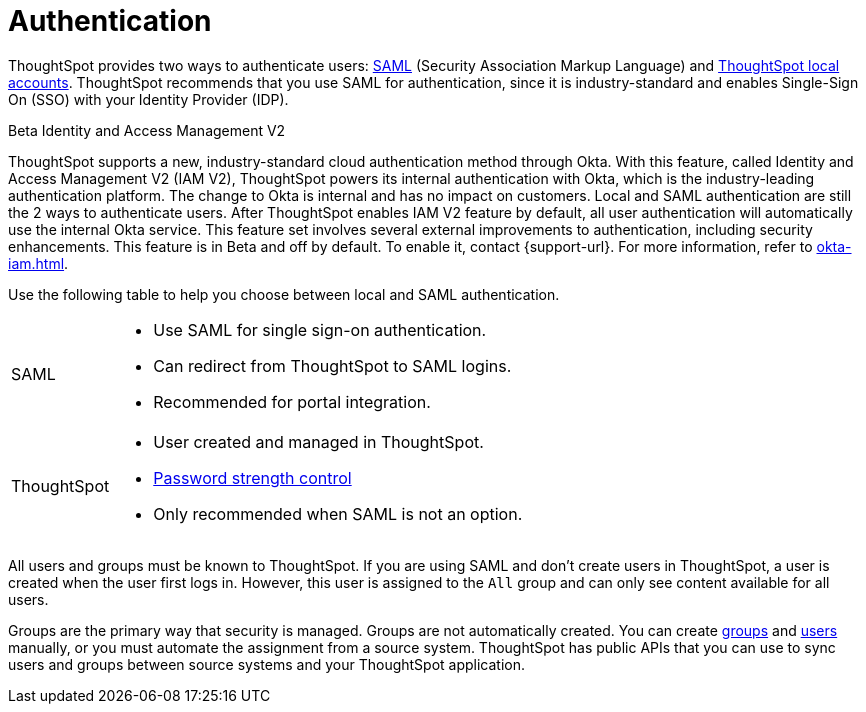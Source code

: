 = Authentication
:last_updated: 11/10/21
:linkattrs:
:experimental:
:page-layout: default-cloud
:page-aliases: /admin/architecture/authentication.adoc
:description: ThoughtSpot provides either SAML or local ThoughtSpot accounts to authenticate users.

ThoughtSpot provides two ways to authenticate users: xref:authentication-integration.adoc[SAML] (Security Association Markup Language) and xref:authentication-local.adoc[ThoughtSpot local accounts].
ThoughtSpot recommends that you use SAML for authentication, since it is industry-standard and enables Single-Sign On (SSO) with your Identity Provider (IDP).

.[.badge.badge-beta]#Beta# Identity and Access Management V2
****
ThoughtSpot supports a new, industry-standard cloud authentication method through Okta. With this feature, called Identity and Access Management V2 (IAM V2), ThoughtSpot powers its internal authentication with Okta, which is the industry-leading authentication platform. The change to Okta is internal and has no impact on customers. Local and SAML authentication are still the 2 ways to authenticate users. After ThoughtSpot enables IAM V2 feature by default, all user authentication will automatically use the internal Okta service. This feature set involves several external improvements to authentication, including security enhancements. This feature is in Beta and off by default. To enable it, contact {support-url}. For more information, refer to xref:okta-iam.adoc[].
****

Use the following table to help you choose between local and SAML authentication.

[horizontal]
SAML::
* Use SAML for single sign-on authentication.
* Can redirect from ThoughtSpot to SAML logins.
* Recommended for portal integration.

ThoughtSpot::
* User created and managed in ThoughtSpot.
* xref:user-management.adoc#password[Password strength control]
* Only recommended when SAML is not an option.

All users and groups must be known to ThoughtSpot.
If you are using SAML and don't create users in ThoughtSpot, a user is created when the user first logs in.
However, this user is assigned to the `All` group and can only see content available for all users.

Groups are the primary way that security is managed.
Groups are not automatically created.
You can create xref:group-management.adoc[groups] and xref:user-management.adoc[users] manually, or you must automate the assignment from a source system.
ThoughtSpot has public APIs that you can use to sync users and groups between source systems and your ThoughtSpot application.
